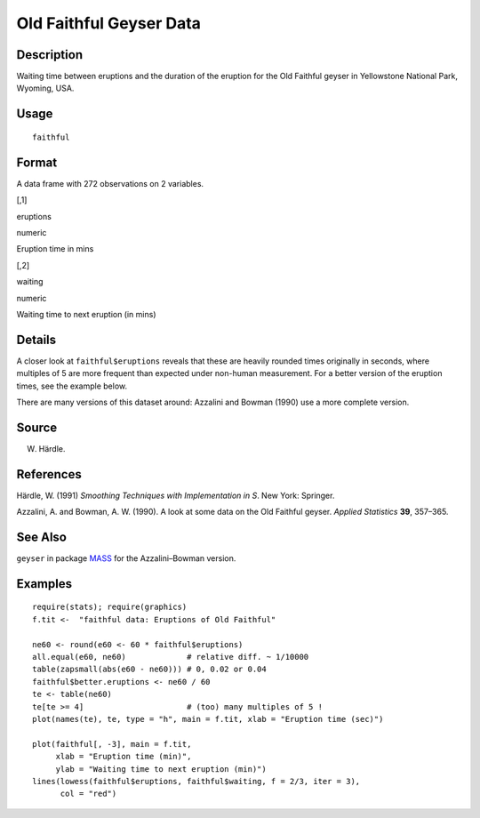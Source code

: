 +--------------------------------------+--------------------------------------+
| faithful                             |
| R Documentation                      |
+--------------------------------------+--------------------------------------+

Old Faithful Geyser Data
------------------------

Description
~~~~~~~~~~~

Waiting time between eruptions and the duration of the eruption for the
Old Faithful geyser in Yellowstone National Park, Wyoming, USA.

Usage
~~~~~

::

    faithful

Format
~~~~~~

A data frame with 272 observations on 2 variables.

[,1]

eruptions

numeric

Eruption time in mins

[,2]

waiting

numeric

Waiting time to next eruption (in mins)

Details
~~~~~~~

A closer look at ``faithful$eruptions`` reveals that these are heavily
rounded times originally in seconds, where multiples of 5 are more
frequent than expected under non-human measurement. For a better version
of the eruption times, see the example below.

There are many versions of this dataset around: Azzalini and Bowman
(1990) use a more complete version.

Source
~~~~~~

W. Härdle.

References
~~~~~~~~~~

Härdle, W. (1991) *Smoothing Techniques with Implementation in S*. New
York: Springer.

Azzalini, A. and Bowman, A. W. (1990). A look at some data on the Old
Faithful geyser. *Applied Statistics* **39**, 357–365.

See Also
~~~~~~~~

``geyser`` in package `MASS <http://CRAN.R-project.org/package=MASS>`__
for the Azzalini–Bowman version.

Examples
~~~~~~~~

::

    require(stats); require(graphics)
    f.tit <-  "faithful data: Eruptions of Old Faithful"

    ne60 <- round(e60 <- 60 * faithful$eruptions)
    all.equal(e60, ne60)             # relative diff. ~ 1/10000
    table(zapsmall(abs(e60 - ne60))) # 0, 0.02 or 0.04
    faithful$better.eruptions <- ne60 / 60
    te <- table(ne60)
    te[te >= 4]                      # (too) many multiples of 5 !
    plot(names(te), te, type = "h", main = f.tit, xlab = "Eruption time (sec)")

    plot(faithful[, -3], main = f.tit,
         xlab = "Eruption time (min)",
         ylab = "Waiting time to next eruption (min)")
    lines(lowess(faithful$eruptions, faithful$waiting, f = 2/3, iter = 3),
          col = "red")

